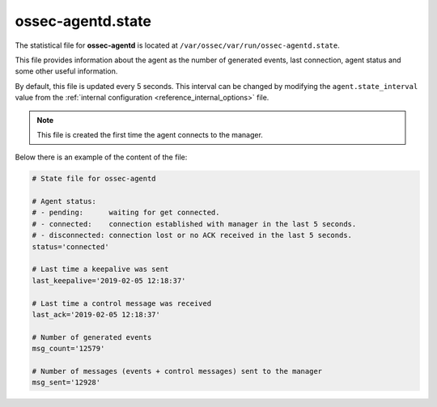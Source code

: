 .. Copyright (C) 2018 Wazuh, Inc.

.. _ossec_agentd_state_file:

ossec-agentd.state
==================

The statistical file for **ossec-agentd** is located at ``/var/ossec/var/run/ossec-agentd.state``.

This file provides information about the agent as the number of generated events, last connection, agent status and some other useful information. 

By default, this file is updated every 5 seconds. This interval can be changed by modifying the ``agent.state_interval`` value from the :ref:`internal configuration <reference_internal_options>` file.

.. note::
    
    This file is created the first time the agent connects to the manager.

Below there is an example of the content of the file:

.. code-block:: bash

    # State file for ossec-agentd

    # Agent status:
    # - pending:      waiting for get connected.
    # - connected:    connection established with manager in the last 5 seconds.
    # - disconnected: connection lost or no ACK received in the last 5 seconds.
    status='connected'

    # Last time a keepalive was sent
    last_keepalive='2019-02-05 12:18:37'

    # Last time a control message was received
    last_ack='2019-02-05 12:18:37'

    # Number of generated events
    msg_count='12579'

    # Number of messages (events + control messages) sent to the manager
    msg_sent='12928'
